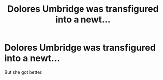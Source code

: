 #+TITLE: Dolores Umbridge was transfigured into a newt...

* Dolores Umbridge was transfigured into a newt...
:PROPERTIES:
:Author: Only_Excuse7425
:Score: 4
:DateUnix: 1599236429.0
:DateShort: 2020-Sep-04
:FlairText: Prompt
:END:
But she got better.

